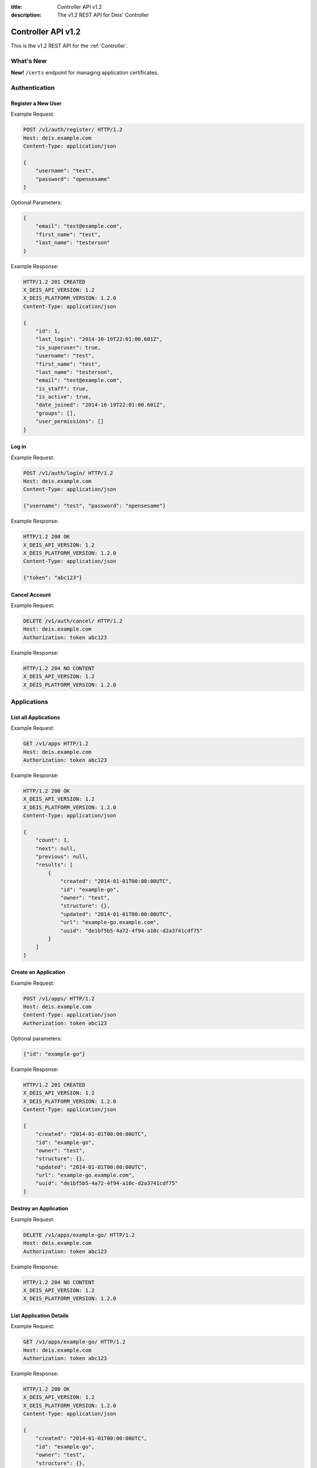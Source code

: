 :title: Controller API v1.2
:description: The v1.2 REST API for Deis' Controller


Controller API v1.2
===================

This is the v1.2 REST API for the :ref:`Controller`.


What's New
----------

**New!** ``/certs`` endpoint for managing application certificates.


Authentication
--------------


Register a New User
```````````````````

Example Request:

.. code-block:: console

    POST /v1/auth/register/ HTTP/1.2
    Host: deis.example.com
    Content-Type: application/json

    {
        "username": "test",
        "password": "opensesame"
    }

Optional Parameters:

.. code-block:: console

    {
        "email": "test@example.com",
        "first_name": "test",
        "last_name": "testerson"
    }

Example Response:

.. code-block:: console

    HTTP/1.2 201 CREATED
    X_DEIS_API_VERSION: 1.2
    X_DEIS_PLATFORM_VERSION: 1.2.0
    Content-Type: application/json

    {
        "id": 1,
        "last_login": "2014-10-19T22:01:00.601Z",
        "is_superuser": true,
        "username": "test",
        "first_name": "test",
        "last_name": "testerson",
        "email": "test@example.com",
        "is_staff": true,
        "is_active": true,
        "date_joined": "2014-10-19T22:01:00.601Z",
        "groups": [],
        "user_permissions": []
    }


Log in
``````

Example Request:

.. code-block:: console

    POST /v1/auth/login/ HTTP/1.2
    Host: deis.example.com
    Content-Type: application/json

    {"username": "test", "password": "opensesame"}

Example Response:

.. code-block:: console

    HTTP/1.2 200 OK
    X_DEIS_API_VERSION: 1.2
    X_DEIS_PLATFORM_VERSION: 1.2.0
    Content-Type: application/json

    {"token": "abc123"}


Cancel Account
``````````````

Example Request:

.. code-block:: console

    DELETE /v1/auth/cancel/ HTTP/1.2
    Host: deis.example.com
    Authorization: token abc123

Example Response:

.. code-block:: console

    HTTP/1.2 204 NO CONTENT
    X_DEIS_API_VERSION: 1.2
    X_DEIS_PLATFORM_VERSION: 1.2.0


Applications
------------


List all Applications
`````````````````````

Example Request:

.. code-block:: console

    GET /v1/apps HTTP/1.2
    Host: deis.example.com
    Authorization: token abc123

Example Response:

.. code-block:: console

    HTTP/1.2 200 OK
    X_DEIS_API_VERSION: 1.2
    X_DEIS_PLATFORM_VERSION: 1.2.0
    Content-Type: application/json

    {
        "count": 1,
        "next": null,
        "previous": null,
        "results": [
            {
                "created": "2014-01-01T00:00:00UTC",
                "id": "example-go",
                "owner": "test",
                "structure": {},
                "updated": "2014-01-01T00:00:00UTC",
                "url": "example-go.example.com",
                "uuid": "de1bf5b5-4a72-4f94-a10c-d2a3741cdf75"
            }
        ]
    }


Create an Application
`````````````````````

Example Request:

.. code-block:: console

    POST /v1/apps/ HTTP/1.2
    Host: deis.example.com
    Content-Type: application/json
    Authorization: token abc123

Optional parameters:

.. code-block:: console

    {"id": "example-go"}


Example Response:

.. code-block:: console

    HTTP/1.2 201 CREATED
    X_DEIS_API_VERSION: 1.2
    X_DEIS_PLATFORM_VERSION: 1.2.0
    Content-Type: application/json

    {
        "created": "2014-01-01T00:00:00UTC",
        "id": "example-go",
        "owner": "test",
        "structure": {},
        "updated": "2014-01-01T00:00:00UTC",
        "url": "example-go.example.com",
        "uuid": "de1bf5b5-4a72-4f94-a10c-d2a3741cdf75"
    }


Destroy an Application
``````````````````````

Example Request:

.. code-block:: console

    DELETE /v1/apps/example-go/ HTTP/1.2
    Host: deis.example.com
    Authorization: token abc123

Example Response:

.. code-block:: console

    HTTP/1.2 204 NO CONTENT
    X_DEIS_API_VERSION: 1.2
    X_DEIS_PLATFORM_VERSION: 1.2.0


List Application Details
````````````````````````

Example Request:

.. code-block:: console

    GET /v1/apps/example-go/ HTTP/1.2
    Host: deis.example.com
    Authorization: token abc123

Example Response:

.. code-block:: console

    HTTP/1.2 200 OK
    X_DEIS_API_VERSION: 1.2
    X_DEIS_PLATFORM_VERSION: 1.2.0
    Content-Type: application/json

    {
        "created": "2014-01-01T00:00:00UTC",
        "id": "example-go",
        "owner": "test",
        "structure": {},
        "updated": "2014-01-01T00:00:00UTC",
        "url": "example-go.example.com",
        "uuid": "de1bf5b5-4a72-4f94-a10c-d2a3741cdf75"
    }


Retrieve Application Logs
`````````````````````````

Example Request:

.. code-block:: console

    GET /v1/apps/example-go/logs/ HTTP/1.2
    Host: deis.example.com
    Authorization: token abc123

Example Response:

.. code-block:: console

    HTTP/1.2 200 OK
    X_DEIS_API_VERSION: 1.2
    X_DEIS_PLATFORM_VERSION: 1.2.0
    Content-Type: text/plain

    "16:51.24 deis[api]: test created initial release\n"


Run one-off Commands
````````````````````

.. code-block:: console

    POST /v1/apps/example-go/run/ HTTP/1.2
    Host: deis.example.com
    Content-Type: application/json
    Authorization: token abc123

    {"command": "echo hi"}

Example Response:

.. code-block:: console

    HTTP/1.2 200 OK
    X_DEIS_API_VERSION: 1.2
    X_DEIS_PLATFORM_VERSION: 1.2.0
    Content-Type: application/json

    {"rc": 0, "output": "hi"}


Containers
----------


List all Containers
```````````````````

Example Request:

.. code-block:: console

    GET /v1/apps/example-go/containers/ HTTP/1.2
    Host: deis.example.com
    Authorization: token abc123

Example Response:

.. code-block:: console

    HTTP/1.2 200 OK
    X_DEIS_API_VERSION: 1.2
    X_DEIS_PLATFORM_VERSION: 1.2.0
    Content-Type: application/json

    {
        "count": 1,
        "next": null,
        "previous": null,
        "results": [
            {
                "owner": "test",
                "app": "example-go",
                "release": "v2",
                "created": "2014-01-01T00:00:00UTC",
                "updated": "2014-01-01T00:00:00UTC",
                "uuid": "de1bf5b5-4a72-4f94-a10c-d2a3741cdf75",
                "type": "web",
                "num": 1,
                "state": "up"
            }
        ]
    }


List all Containers by Type
```````````````````````````

Example Request:

.. code-block:: console

    GET /v1/apps/example-go/containers/web/ HTTP/1.2
    Host: deis.example.com
    Authorization: token abc123

Example Response:

.. code-block:: console

    HTTP/1.2 200 OK
    X_DEIS_API_VERSION: 1.2
    X_DEIS_PLATFORM_VERSION: 1.2.0
    Content-Type: application/json

    {
        "count": 1,
        "next": null,
        "previous": null,
        "results": [
            {
                "owner": "test",
                "app": "example-go",
                "release": "v2",
                "created": "2014-01-01T00:00:00UTC",
                "updated": "2014-01-01T00:00:00UTC",
                "uuid": "de1bf5b5-4a72-4f94-a10c-d2a3741cdf75",
                "type": "web",
                "num": 1,
                "state": "up"
            }
        ]
    }


Scale Containers
````````````````

Example Request:

.. code-block:: console

    POST /v1/apps/example-go/scale/ HTTP/1.2
    Host: deis.example.com
    Content-Type: application/json
    Authorization: token abc123

    {"web": 3}

Example Response:

.. code-block:: console

    HTTP/1.2 204 NO CONTENT
    X_DEIS_API_VERSION: 1.2
    X_DEIS_PLATFORM_VERSION: 1.2.0


Configuration
-------------


List Application Configuration
``````````````````````````````

Example Request:

.. code-block:: console

    GET /v1/apps/example-go/config/ HTTP/1.2
    Host: deis.example.com
    Authorization: token abc123

Example Response:

.. code-block:: console

    HTTP/1.2 200 OK
    X_DEIS_API_VERSION: 1.2
    X_DEIS_PLATFORM_VERSION: 1.2.0
    Content-Type: application/json

    {
        "owner": "test",
        "app": "example-go",
        "values": {},
        "memory": {},
        "cpu": {},
        "tags": {},
        "created": "2014-01-01T00:00:00UTC",
        "updated": "2014-01-01T00:00:00UTC",
        "uuid": "de1bf5b5-4a72-4f94-a10c-d2a3741cdf75"
    }


Create new Config
`````````````````

Example Request:

.. code-block:: console

    POST /v1/apps/example-go/config/ HTTP/1.2
    Host: deis.example.com
    Content-Type: application/json
    Authorization: token abc123

    {"values": {"HELLO": "world", "PLATFORM: "deis"}}

Example Response:

.. code-block:: console

    HTTP/1.2 201 CREATED
    X_DEIS_API_VERSION: 1.2
    X_DEIS_PLATFORM_VERSION: 1.2.0
    Content-Type: application/json
    X-Deis-Release: 3

    {
        "owner": "test",
        "app": "example-go",
        "values": {
            "DEIS_APP": "example-go",
            "DEIS_RELEASE": "v3",
            "HELLO": "world",
            "PLATFORM": "deis"

        },
        "memory": {},
        "cpu": {},
        "tags": {},
        "created": "2014-01-01T00:00:00UTC",
        "updated": "2014-01-01T00:00:00UTC",
        "uuid": "de1bf5b5-4a72-4f94-a10c-d2a3741cdf75"
    }


Unset Config Variable
`````````````````````

Example Request:

.. code-block:: console

    POST /v1/apps/example-go/config/ HTTP/1.2
    Host: deis.example.com
    Content-Type: application/json
    Authorization: token abc123

    {"values": {"HELLO": null}}

Example Response:

.. code-block:: console

    HTTP/1.2 201 CREATED
    X_DEIS_API_VERSION: 1.2
    X_DEIS_PLATFORM_VERSION: 1.2.0
    Content-Type: application/json
    X-Deis-Release: 4

    {
        "owner": "test",
        "app": "example-go",
        "values": {
            "DEIS_APP": "example-go",
            "DEIS_RELEASE": "v4",
            "PLATFORM": "deis"
       },
        "memory": {},
        "cpu": {},
        "tags": {},
        "created": "2014-01-01T00:00:00UTC",
        "updated": "2014-01-01T00:00:00UTC",
        "uuid": "de1bf5b5-4a72-4f94-a10c-d2a3741cdf75"
    }


Certificates
------------


List Application Certs
````````````````````````

Example Request:

.. code-block:: console

    GET /v1/apps/example-go/certs/ HTTP/1.2
    Host: deis.example.com
    Authorization: token abc123

Example Response:

.. code-block:: console

    HTTP/1.2 200 OK
    X_DEIS_API_VERSION: 1.2
    X_DEIS_PLATFORM_VERSION: 1.2.0
    Content-Type: application/json

    {
        "count": 1,
        "next": null,
        "previous": null,
        "results": [
            {
                "app": "example-go"
                "created": "2014-01-01T00:00:00UTC",
                "id": "1",
                "owner": "test",
                "structure": {},
                "updated": "2014-01-01T00:00:00UTC",
                "cn": "example.example.com",
                "cert": "-----BEGIN CERTIFICATE-----...",
                "key":  "-----BEGIN RSA PRIVATE KEY-----..."
            }
        ]
    }


Add Application Cert
`````````````````````

Example Request:

.. code-block:: console

    POST /v1/apps/example-go/certs/ HTTP/1.2
    Host: deis.example.com
    Authorization: token abc123

    {
        "cert": "-----BEGIN CERTIFICATE-----...",
        "key":  "-----BEGIN RSA PRIVATE KEY-----..."
    }

Example Response:

.. code-block:: console

    HTTP/1.2 201 CREATED
    X_DEIS_API_VERSION: 1.2
    X_DEIS_PLATFORM_VERSION: 1.2.0
    Content-Type: application/json

    {
        "app": "example-go"
        "created": "2014-01-01T00:00:00UTC",
        "id": "1",
        "owner": "test",
        "structure": {},
        "updated": "2014-01-01T00:00:00UTC",
        "cn": "example.example.com",
        "cert": "-----BEGIN CERTIFICATE-----...",
        "key":  "-----BEGIN RSA PRIVATE KEY-----..."
    }

Update Application Cert
````````````````````````

Example Request:

.. code-block:: console

    PUT /v1/apps/example-go/certs/example.example.com HTTP/1.2
    Host: deis.example.com
    Authorization: token abc123

    {
        "cert": "-----BEGIN CERTIFICATE-----...",
        "key":  "-----BEGIN RSA PRIVATE KEY-----..."
    }

Example Response:

.. code-block:: console

    HTTP/1.2 200 OK
    X_DEIS_API_VERSION: 1.2
    X_DEIS_PLATFORM_VERSION: 1.2.0

    {
        "status": "example.example.com updated"
    }


Remove Application Cert
````````````````````````

Example Request:

.. code-block:: console

    DELETE /v1/apps/example-go/certs/example.example.com HTTP/1.2
    Host: deis.example.com
    Authorization: token abc123

Example Response:

.. code-block:: console

    HTTP/1.2 204 NO CONTENT
    X_DEIS_API_VERSION: 1.2
    X_DEIS_PLATFORM_VERSION: 1.2.0


Domains
-------


List Application Domains
````````````````````````

Example Request:

.. code-block:: console

    GET /v1/apps/example-go/domains/ HTTP/1.2
    Host: deis.example.com
    Authorization: token abc123

Example Response:

.. code-block:: console

    HTTP/1.2 200 OK
    X_DEIS_API_VERSION: 1.2
    X_DEIS_PLATFORM_VERSION: 1.2.0
    Content-Type: application/json

    {
        "count": 1,
        "next": null,
        "previous": null,
        "results": [
            {
                "app": "example-go",
                "created": "2014-01-01T00:00:00UTC",
                "domain": "example.example.com",
                "owner": "test",
                "updated": "2014-01-01T00:00:00UTC"
            }
        ]
    }


Add Domain
``````````

Example Request:

.. code-block:: console

    POST /v1/apps/example-go/domains/ HTTP/1.2
    Host: deis.example.com
    Authorization: token abc123

    {'domain': 'example.example.com'}

Example Response:

.. code-block:: console

    HTTP/1.2 201 CREATED
    X_DEIS_API_VERSION: 1.2
    X_DEIS_PLATFORM_VERSION: 1.2.0
    Content-Type: application/json

    {
        "app": "example-go",
        "created": "2014-01-01T00:00:00UTC",
        "domain": "example.example.com",
        "owner": "test",
        "updated": "2014-01-01T00:00:00UTC"
    }



Remove Domain
`````````````

Example Request:

.. code-block:: console

    DELETE /v1/apps/example-go/domains/example.example.com HTTP/1.2
    Host: deis.example.com
    Authorization: token abc123

Example Response:

.. code-block:: console

    HTTP/1.2 204 NO CONTENT
    X_DEIS_API_VERSION: 1.2
    X_DEIS_PLATFORM_VERSION: 1.2.0


Builds
------


List Application Builds
```````````````````````

Example Request:

.. code-block:: console

    GET /v1/apps/example-go/builds/ HTTP/1.2
    Host: deis.example.com
    Authorization: token abc123

Example Response:

.. code-block:: console

    HTTP/1.2 200 OK
    X_DEIS_API_VERSION: 1.2
    X_DEIS_PLATFORM_VERSION: 1.2.0
    Content-Type: application/json

    {
        "count": 1,
        "next": null,
        "previous": null,
        "results": [
            {
                "app": "example-go",
                "created": "2014-01-01T00:00:00UTC",
                "dockerfile": "FROM deis/slugrunner RUN mkdir -p /app WORKDIR /app ENTRYPOINT [\"/runner/init\"] ADD slug.tgz /app ENV GIT_SHA 060da68f654e75fac06dbedd1995d5f8ad9084db",
                "image": "example-go",
                "owner": "test",
                "procfile": {
                    "web": "example-go"
                },
                "sha": "060da68f",
                "updated": "2014-01-01T00:00:00UTC",
                "uuid": "de1bf5b5-4a72-4f94-a10c-d2a3741cdf75"
            }
        ]
    }


Create Application Build
````````````````````````

Example Request:

.. code-block:: console

    POST /v1/apps/example-go/builds/ HTTP/1.2
    Host: deis.example.com
    Content-Type: application/json
    Authorization: token abc123

    {"image": "deis/example-go:latest"}

Example Response:

.. code-block:: console

    HTTP/1.2 201 CREATED
    X_DEIS_API_VERSION: 1.2
    X_DEIS_PLATFORM_VERSION: 1.2.0
    Content-Type: application/json
    X-Deis-Release: 4

    {
        "app": "example-go",
        "created": "2014-01-01T00:00:00UTC",
        "dockerfile": "",
        "image": "deis/example-go:latest",
        "owner": "test",
        "procfile": {},
        "sha": "",
        "updated": "2014-01-01T00:00:00UTC",
        "uuid": "de1bf5b5-4a72-4f94-a10c-d2a3741cdf75"
    }


Releases
--------


List Application Releases
`````````````````````````

Example Request:

.. code-block:: console

    GET /v1/apps/example-go/releases/ HTTP/1.2
    Host: deis.example.com
    Authorization: token abc123

Example Response:

.. code-block:: console

    HTTP/1.2 200 OK
    X_DEIS_API_VERSION: 1.2
    X_DEIS_PLATFORM_VERSION: 1.2.0
    Content-Type: application/json

    {
        "count": 3,
        "next": null,
        "previous": null,
        "results": [
            {
                "app": "example-go",
                "build": "202d8e4b-600e-4425-a85c-ffc7ea607f61",
                "config": "ed637ceb-5d32-44bd-9406-d326a777a513",
                "created": "2014-01-01T00:00:00UTC",
                "owner": "test",
                "summary": "test changed nothing",
                "updated": "2014-01-01T00:00:00UTC",
                "uuid": "de1bf5b5-4a72-4f94-a10c-d2a3741cdf75",
                "version": 3
            },
            {
                "app": "example-go",
                "build": "202d8e4b-600e-4425-a85c-ffc7ea607f61",
                "config": "95bd6dea-1685-4f78-a03d-fd7270b058d1",
                "created": "2014-01-01T00:00:00UTC",
                "owner": "test",
                "summary": "test deployed 060da68",
                "updated": "2014-01-01T00:00:00UTC",
                "uuid": "de1bf5b5-4a72-4f94-a10c-d2a3741cdf75",
                "version": 2
            },
            {
                "app": "example-go",
                "build": null,
                "config": "95bd6dea-1685-4f78-a03d-fd7270b058d1",
                "created": "2014-01-01T00:00:00UTC",
                "owner": "test",
                "summary": "test created initial release",
                "updated": "2014-01-01T00:00:00UTC",
                "uuid": "de1bf5b5-4a72-4f94-a10c-d2a3741cdf75",
                "version": 1
            }
        ]
    }


List Release Details
````````````````````

Example Request:

.. code-block:: console

    GET /v1/apps/example-go/releases/v1/ HTTP/1.2
    Host: deis.example.com
    Authorization: token abc123

Example Response:

.. code-block:: console

    HTTP/1.2 200 OK
    X_DEIS_API_VERSION: 1.2
    X_DEIS_PLATFORM_VERSION: 1.2.0
    Content-Type: application/json

    {
        "app": "example-go",
        "build": null,
        "config": "95bd6dea-1685-4f78-a03d-fd7270b058d1",
        "created": "2014-01-01T00:00:00UTC",
        "owner": "test",
        "summary": "test created initial release",
        "updated": "2014-01-01T00:00:00UTC",
        "uuid": "de1bf5b5-4a72-4f94-a10c-d2a3741cdf75",
        "version": 1
    }


Rollback Release
````````````````

Example Request:

.. code-block:: console

    POST /v1/apps/example-go/releases/rollback/ HTTP/1.2
    Host: deis.example.com
    Content-Type: application/json
    Authorization: token abc123

    {"version": 1}

Example Response:

.. code-block:: console

    HTTP/1.2 201 CREATED
    X_DEIS_API_VERSION: 1.2
    X_DEIS_PLATFORM_VERSION: 1.2.0
    Content-Type: application/json

    {"version": 5}


Keys
----


List Keys
`````````

Example Request:

.. code-block:: console

    GET /v1/keys/ HTTP/1.2
    Host: deis.example.com
    Authorization: token abc123

Example Response:

.. code-block:: console

    {
    X_DEIS_API_VERSION: 1.2
    X_DEIS_PLATFORM_VERSION: 1.2.0
        "count": 1,
        "next": null,
        "previous": null,
        "results": [
            {
                "created": "2014-01-01T00:00:00UTC",
                "id": "test@example.com",
                "owner": "test",
                "public": "ssh-rsa <...>",
                "updated": "2014-01-01T00:00:00UTC",
                "uuid": "de1bf5b5-4a72-4f94-a10c-d2a3741cdf75"
            }
        ]
    }


Add Key to User
```````````````

Example Request:

.. code-block:: console

    POST /v1/keys/ HTTP/1.2
    Host: deis.example.com
    Authorization: token abc123

    {
        "id": "example",
        "public": "ssh-rsa <...>"
    }

Example Response:

.. code-block:: console

    HTTP/1.2 201 CREATED
    X_DEIS_API_VERSION: 1.2
    X_DEIS_PLATFORM_VERSION: 1.2.0
    Content-Type: application/json

    {
        "created": "2014-01-01T00:00:00UTC",
        "id": "example",
        "owner": "example",
        "public": "ssh-rsa <...>",
        "updated": "2014-01-01T00:00:00UTC",
        "uuid": "de1bf5b5-4a72-4f94-a10c-d2a3741cdf75"
    }


Remove Key from User
````````````````````

Example Request:

.. code-block:: console

    DELETE /v1/keys/example HTTP/1.2
    Host: deis.example.com
    Authorization: token abc123

Example Response:

.. code-block:: console

    HTTP/1.2 204 NO CONTENT
    X_DEIS_API_VERSION: 1.2
    X_DEIS_PLATFORM_VERSION: 1.2.0


Permissions
-----------


List Application Permissions
````````````````````````````

Example Request:

.. code-block:: console

    GET /v1/apps/example-go/perms/ HTTP/1.2
    Host: deis.example.com
    Authorization: token abc123

Example Response:

.. code-block:: console

    HTTP/1.2 200 OK
    X_DEIS_API_VERSION: 1.2
    X_DEIS_PLATFORM_VERSION: 1.2.0
    Content-Type: application/json

    {
        "users": []
    }


Create Application Permission
`````````````````````````````

Example Request:

.. code-block:: console

    POST /v1/apps/example-go/perms/ HTTP/1.2
    Host: deis.example.com
    Authorization: token abc123

    {"username": "example"}

Example Response:

.. code-block:: console

    HTTP/1.2 201 CREATED
    X_DEIS_API_VERSION: 1.2
    X_DEIS_PLATFORM_VERSION: 1.2.0


Remove Application Permission
`````````````````````````````

Example Request:

.. code-block:: console

    POST /v1/apps/example-go/perms/example HTTP/1.2
    Host: deis.example.com
    Authorization: token abc123

Example Response:

.. code-block:: console

    HTTP/1.2 204 NO CONTENT
    X_DEIS_API_VERSION: 1.2
    X_DEIS_PLATFORM_VERSION: 1.2.0

Grant User Administrative Privileges
````````````````````````````````````

.. note::

    This command requires administrative privileges

Example Request:

.. code-block:: console

    POST /v1/admin/perms HTTP/1.2
    Host: deis.example.com
    Authorization: token abc123

    {"username": "example"}

Example Response:

.. code-block:: console

    HTTP/1.2 201 CREATED
    X_DEIS_API_VERSION: 1.2
    X_DEIS_PLATFORM_VERSION: 1.2.0
